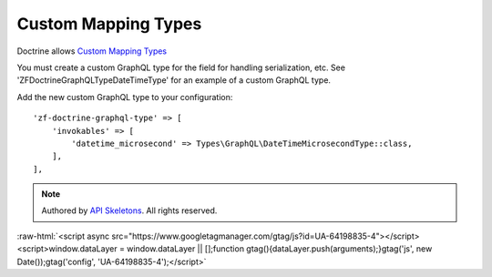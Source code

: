 Custom Mapping Types
====================

Doctrine allows `Custom Mapping Types <https://www.doctrine-project.org/projects/doctrine-orm/en/2.6/cookbook/custom-mapping-types.html>`_

You must create a custom GraphQL type for the field for handling serialization, etc.
See 'ZF\Doctrine\GraphQL\Type\DateTimeType' for an example of a custom GraphQL type.

Add the new custom GraphQL type to your configuration::

    'zf-doctrine-graphql-type' => [
        'invokables' => [
            'datetime_microsecond' => Types\GraphQL\DateTimeMicrosecondType::class,
        ],
    ],


.. role:: raw-html(raw)
   :format: html

.. note::
  Authored by `API Skeletons <https://apiskeletons.com>`_.  All rights reserved.


:raw-html:`<script async src="https://www.googletagmanager.com/gtag/js?id=UA-64198835-4"></script><script>window.dataLayer = window.dataLayer || [];function gtag(){dataLayer.push(arguments);}gtag('js', new Date());gtag('config', 'UA-64198835-4');</script>`
